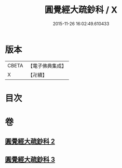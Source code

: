#+TITLE: 圓覺經大疏鈔科 / X
#+DATE: 2015-11-26 16:02:49.610433
* 版本
 |     CBETA|【電子佛典集成】|
 |         X|【卍續】    |

* 目次
* 卷
** [[file:KR6i0556_002.txt][圓覺經大疏鈔科 2]]
** [[file:KR6i0556_003.txt][圓覺經大疏鈔科 3]]
